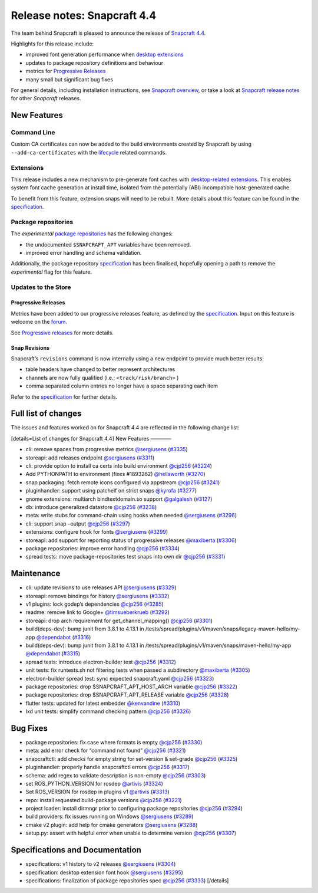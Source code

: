 .. 20810.md

.. \_release-notes-snapcraft-4-4:

Release notes: Snapcraft 4.4
============================

The team behind Snapcraft is pleased to announce the release of `Snapcraft 4.4 <https://github.com/snapcore/snapcraft/releases/tag/4.4>`__.

Highlights for this release include:

-  improved font generation performance when `desktop extensions <supported-extensions.md>`__
-  updates to package repository definitions and behaviour
-  metrics for `Progressive Releases <progressive-releases.md>`__
-  many small but significant bug fixes

For general details, including installation instructions, see `Snapcraft overview <snapcraft-overview.md>`__, or take a look at `Snapcraft release notes <snapcraft-release-notes.md>`__ for other *Snapcraft* releases.

New Features
------------

Command Line
~~~~~~~~~~~~

Custom CA certificates can now be added to the build environments created by Snapcraft by using ``--add-ca-certificates`` with the `lifecycle <parts-lifecycle.md>`__ related commands.

Extensions
~~~~~~~~~~

This release includes a new mechanism to pre-generate font caches with `desktop-related extensions <supported-extensions.md>`__. This enables system font cache generation at install time, isolated from the potentially (ABI) incompatible host-generated cache.

To benefit from this feature, extension snaps will need to be rebuilt. More details about this feature can be found in the `specification <https://github.com/snapcore/snapcraft/blob/master/specifications/desktop-extensions-font-hook.org>`__.

Package repositories
~~~~~~~~~~~~~~~~~~~~

The *experimental* `package repositories <snapcraft-package-repositories.md>`__ has the following changes:

-  the undocumented ``$SNAPCRAFT_APT`` variables have been removed.
-  improved error handling and schema validation.

Additionally, the package repository `specification <https://github.com/snapcore/snapcraft/blob/master/specifications/package-repositories.org>`__ has been finalised, hopefully opening a path to remove the *experimental* flag for this feature.

Updates to the Store
~~~~~~~~~~~~~~~~~~~~

Progressive Releases
^^^^^^^^^^^^^^^^^^^^

Metrics have been added to our progressive releases feature, as defined by the `specification <https://github.com/snapcore/snapcraft/blob/master/specifications/progressive-releases.org>`__. Input on this feature is welcome on the `forum <https://forum.snapcraft.io/new-topic?title=Progressive%20Releases%20Feedback&category=snapcraft>`__.

See `Progressive releases <progressive-releases.md>`__ for more details.

Snap Revisions
^^^^^^^^^^^^^^

Snapcraft’s ``revisions`` command is now internally using a new endpoint to provide much better results:

-  table headers have changed to better represent architectures
-  channels are now fully qualified (i.e.; ``<track/risk/branch>`` )
-  comma separated column entries no longer have a space separating each item

Refer to the `specification <https://github.com/snapcore/snapcraft/blob/master/specifications/history-to-releases.org>`__ for further details.

Full list of changes
--------------------

The issues and features worked on for Snapcraft 4.4 are reflected in the following change list:

[details=List of changes for Snapcraft 4.4] New Features ————

-  cli: remove spaces from progressive metrics `@sergiusens <https://github.com/sergiusens>`__ (`#3335 <https://github.com/snapcore/snapcraft/pull/3335>`__)
-  storeapi: add releases endpoint `@sergiusens <https://github.com/sergiusens>`__ (`#3311 <https://github.com/snapcore/snapcraft/pull/3311>`__)
-  cli: provide option to install ca certs into build environment `@cjp256 <https://github.com/cjp256>`__ (`#3224 <https://github.com/snapcore/snapcraft/pull/3224>`__)
-  Add PYTHONPATH to environment (fixes #1893262) `@hellsworth <https://github.com/hellsworth>`__ (`#3270 <https://github.com/snapcore/snapcraft/pull/3270>`__)
-  snap packaging: fetch remote icons configured via appstream `@cjp256 <https://github.com/cjp256>`__ (`#3241 <https://github.com/snapcore/snapcraft/pull/3241>`__)
-  pluginhandler: support using patchelf on strict snaps `@kyrofa <https://github.com/kyrofa>`__ (`#3277 <https://github.com/snapcore/snapcraft/pull/3277>`__)
-  gnome extensions: multiarch bindtextdomain.so support `@galgalesh <https://github.com/galgalesh>`__ (`#3127 <https://github.com/snapcore/snapcraft/pull/3127>`__)
-  db: introduce generalized datastore `@cjp256 <https://github.com/cjp256>`__ (`#3238 <https://github.com/snapcore/snapcraft/pull/3238>`__)
-  meta: write stubs for command-chain using hooks when needed `@sergiusens <https://github.com/sergiusens>`__ (`#3296 <https://github.com/snapcore/snapcraft/pull/3296>`__)
-  cli: support snap –output `@cjp256 <https://github.com/cjp256>`__ (`#3297 <https://github.com/snapcore/snapcraft/pull/3297>`__)
-  extensions: configure hook for fonts `@sergiusens <https://github.com/sergiusens>`__ (`#3299 <https://github.com/snapcore/snapcraft/pull/3299>`__)
-  storeapi: add support for reporting status of progressive releases `@maxiberta <https://github.com/maxiberta>`__ (`#3306 <https://github.com/snapcore/snapcraft/pull/3306>`__)
-  package repositories: improve error handling `@cjp256 <https://github.com/cjp256>`__ (`#3334 <https://github.com/snapcore/snapcraft/pull/3334>`__)
-  spread tests: move package-repositories test snaps into own dir `@cjp256 <https://github.com/cjp256>`__ (`#3331 <https://github.com/snapcore/snapcraft/pull/3331>`__)

Maintenance
-----------

-  cli: update revisions to use releases API `@sergiusens <https://github.com/sergiusens>`__ (`#3329 <https://github.com/snapcore/snapcraft/pull/3329>`__)
-  storeapi: remove bindings for history `@sergiusens <https://github.com/sergiusens>`__ (`#3332 <https://github.com/snapcore/snapcraft/pull/3332>`__)
-  v1 plugins: lock godep’s dependencies `@cjp256 <https://github.com/cjp256>`__ (`#3285 <https://github.com/snapcore/snapcraft/pull/3285>`__)
-  readme: remove link to Google+ `@timsueberkrueb <https://github.com/timsueberkrueb>`__ (`#3292 <https://github.com/snapcore/snapcraft/pull/3292>`__)
-  storeapi: drop arch requirement for get_channel_mapping() `@cjp256 <https://github.com/cjp256>`__ (`#3301 <https://github.com/snapcore/snapcraft/pull/3301>`__)
-  build(deps-dev): bump junit from 3.8.1 to 4.13.1 in /tests/spread/plugins/v1/maven/snaps/legacy-maven-hello/my-app `@dependabot <https://github.com/dependabot>`__ (`#3316 <https://github.com/snapcore/snapcraft/pull/3316>`__)
-  build(deps-dev): bump junit from 3.8.1 to 4.13.1 in /tests/spread/plugins/v1/maven/snaps/maven-hello/my-app `@dependabot <https://github.com/dependabot>`__ (`#3315 <https://github.com/snapcore/snapcraft/pull/3315>`__)
-  spread tests: introduce electron-builder test `@cjp256 <https://github.com/cjp256>`__ (`#3312 <https://github.com/snapcore/snapcraft/pull/3312>`__)
-  unit tests: fix runtests.sh not filtering tests when passed a subdirectory `@maxiberta <https://github.com/maxiberta>`__ (`#3305 <https://github.com/snapcore/snapcraft/pull/3305>`__)
-  electron-builder spread test: sync expected snapcraft.yaml `@cjp256 <https://github.com/cjp256>`__ (`#3323 <https://github.com/snapcore/snapcraft/pull/3323>`__)
-  package repositories: drop $SNAPCRAFT_APT_HOST_ARCH variable `@cjp256 <https://github.com/cjp256>`__ (`#3322 <https://github.com/snapcore/snapcraft/pull/3322>`__)
-  package repositories: drop $SNAPCRAFT_APT_RELEASE variable `@cjp256 <https://github.com/cjp256>`__ (`#3328 <https://github.com/snapcore/snapcraft/pull/3328>`__)
-  flutter tests: updated for latest embedder `@kenvandine <https://github.com/kenvandine>`__ (`#3310 <https://github.com/snapcore/snapcraft/pull/3310>`__)
-  lxd unit tests: simplify command checking pattern `@cjp256 <https://github.com/cjp256>`__ (`#3326 <https://github.com/snapcore/snapcraft/pull/3326>`__)

Bug Fixes
---------

-  package repositories: fix case where formats is empty `@cjp256 <https://github.com/cjp256>`__ (`#3330 <https://github.com/snapcore/snapcraft/pull/3330>`__)
-  meta: add error check for “command not found” `@cjp256 <https://github.com/cjp256>`__ (`#3321 <https://github.com/snapcore/snapcraft/pull/3321>`__)
-  snapcraftctl: add checks for empty string for set-version & set-grade `@cjp256 <https://github.com/cjp256>`__ (`#3325 <https://github.com/snapcore/snapcraft/pull/3325>`__)
-  pluginhandler: properly handle snapcraftctl errors `@cjp256 <https://github.com/cjp256>`__ (`#3317 <https://github.com/snapcore/snapcraft/pull/3317>`__)
-  schema: add regex to validate description is non-empty `@cjp256 <https://github.com/cjp256>`__ (`#3303 <https://github.com/snapcore/snapcraft/pull/3303>`__)
-  set ROS_PYTHON_VERSION for rosdep `@artivis <https://github.com/artivis>`__ (`#3324 <https://github.com/snapcore/snapcraft/pull/3324>`__)
-  Set ROS_VERSION for rosdep in plugins v1 `@artivis <https://github.com/artivis>`__ (`#3313 <https://github.com/snapcore/snapcraft/pull/3313>`__)
-  repo: install requested build-package versions `@cjp256 <https://github.com/cjp256>`__ (`#3221 <https://github.com/snapcore/snapcraft/pull/3221>`__)
-  project loader: install dirmngr prior to configuring package repositories `@cjp256 <https://github.com/cjp256>`__ (`#3294 <https://github.com/snapcore/snapcraft/pull/3294>`__)
-  build providers: fix issues running on Windows `@sergiusens <https://github.com/sergiusens>`__ (`#3289 <https://github.com/snapcore/snapcraft/pull/3289>`__)
-  cmake v2 plugin: add help for cmake generators `@sergiusens <https://github.com/sergiusens>`__ (`#3288 <https://github.com/snapcore/snapcraft/pull/3288>`__)
-  setup.py: assert with helpful error when unable to determine version `@cjp256 <https://github.com/cjp256>`__ (`#3307 <https://github.com/snapcore/snapcraft/pull/3307>`__)

Specifications and Documentation
--------------------------------

-  specifications: v1 history to v2 releases `@sergiusens <https://github.com/sergiusens>`__ (`#3304 <https://github.com/snapcore/snapcraft/pull/3304>`__)
-  specification: desktop extension font hook `@sergiusens <https://github.com/sergiusens>`__ (`#3295 <https://github.com/snapcore/snapcraft/pull/3295>`__)
-  specifications: finalization of package repositories spec `@cjp256 <https://github.com/cjp256>`__ (`#3333 <https://github.com/snapcore/snapcraft/pull/3333>`__) [/details]
